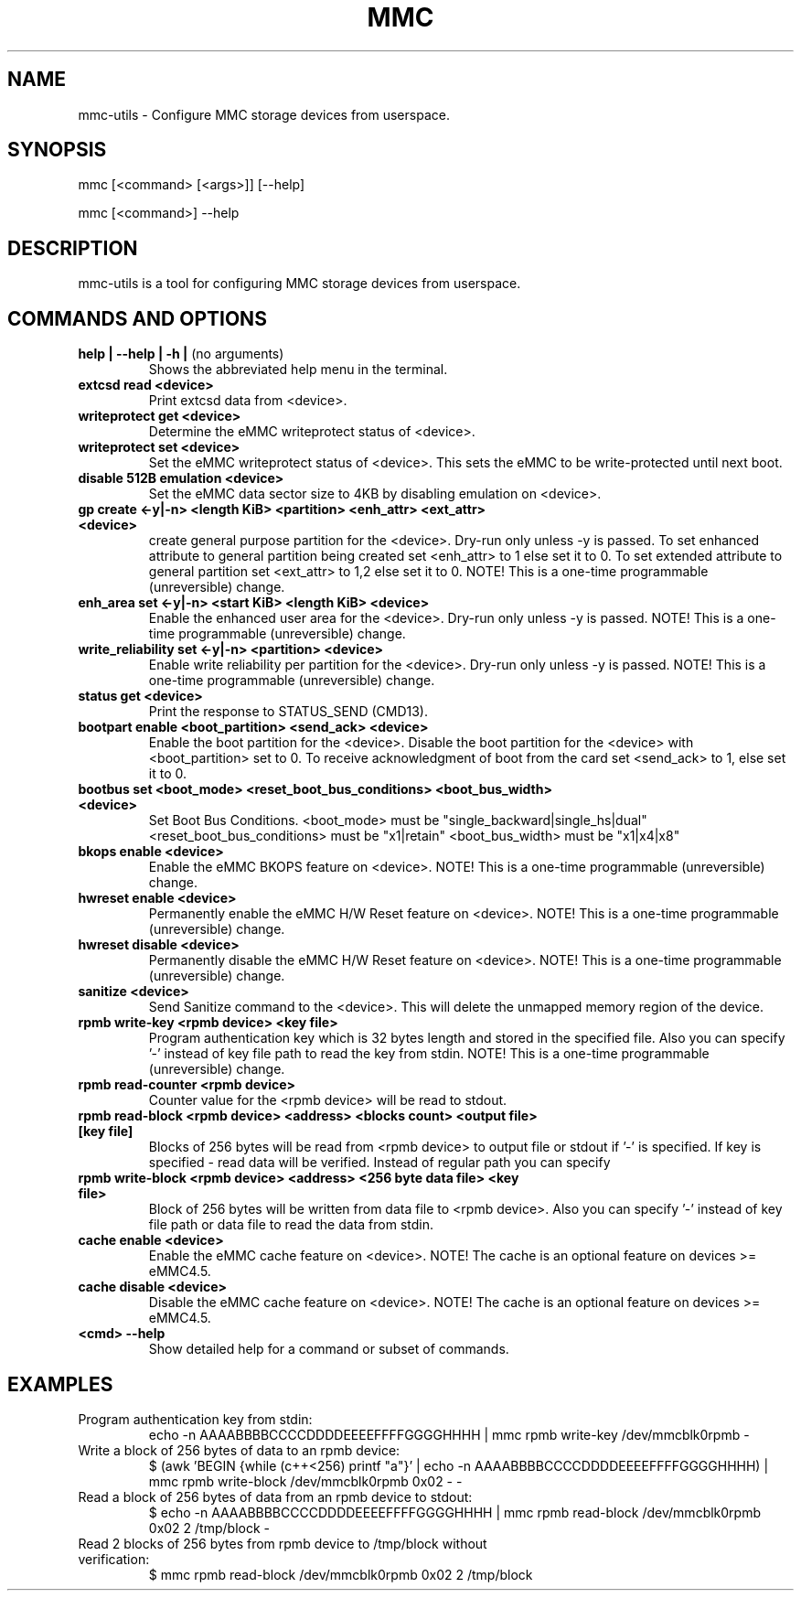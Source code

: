 .TH MMC 1 "2015-11-16" "0.1" "mmc-utils"
.SH
NAME
mmc-utils \- Configure MMC storage devices from userspace.
.SH
SYNOPSIS
mmc [<command> [<args>]] [--help]
.PP
mmc [<command>] --help
.SH
DESCRIPTION
mmc-utils is a tool for configuring MMC storage devices from userspace.
.SH
COMMANDS AND OPTIONS
.TP
.BR "help | \-\-help | -h | " "(no arguments)"
Shows the abbreviated help menu in the terminal.
.TP
.BR "extcsd read <device>"
Print extcsd data from <device>.
.TP
.BR "writeprotect get <device>"
Determine the eMMC writeprotect status of <device>.
.TP
.BR "writeprotect set <device>"
Set the eMMC writeprotect status of <device>.
This sets the eMMC to be write-protected until next boot.
.TP
.BR "disable 512B emulation <device>"
Set the eMMC data sector size to 4KB by disabling emulation on
<device>.
.TP
.BR "gp create <-y|-n> <length KiB> <partition> <enh_attr> <ext_attr> <device>"
create general purpose partition for the <device>.
Dry-run only unless -y is passed.
To set enhanced attribute to general partition being created set <enh_attr> to 1 else set it to 0.
To set extended attribute to general partition set <ext_attr> to 1,2 else set it to 0.
NOTE!  This is a one-time programmable (unreversible) change.
.TP
.BR "enh_area set <-y|-n> <start KiB> <length KiB> <device>"
Enable the enhanced user area for the <device>.
Dry-run only unless -y is passed.
NOTE!  This is a one-time programmable (unreversible) change.
.TP
.BR "write_reliability set <-y|-n> <partition> <device>"
Enable write reliability per partition for the <device>.
Dry-run only unless -y is passed.
NOTE!  This is a one-time programmable (unreversible) change.
.TP
.BR "status get <device>"
Print the response to STATUS_SEND (CMD13).
.TP
.BR "bootpart enable <boot_partition> <send_ack> <device>"
Enable the boot partition for the <device>.
Disable the boot partition for the <device> with <boot_partition> set to 0.
To receive acknowledgment of boot from the card set <send_ack>
to 1, else set it to 0.
.TP
.BR "bootbus set <boot_mode> <reset_boot_bus_conditions> <boot_bus_width> <device>"
Set Boot Bus Conditions.
<boot_mode> must be "single_backward|single_hs|dual"
<reset_boot_bus_conditions> must be "x1|retain"
<boot_bus_width> must be "x1|x4|x8"
.TP
.BR "bkops enable <device>"
Enable the eMMC BKOPS feature on <device>.
NOTE!  This is a one-time programmable (unreversible) change.
.TP
.BR "hwreset enable <device>"
Permanently enable the eMMC H/W Reset feature on <device>.
NOTE!  This is a one-time programmable (unreversible) change.
.TP
.BR "hwreset disable <device>"
Permanently disable the eMMC H/W Reset feature on <device>.
NOTE!  This is a one-time programmable (unreversible) change.
.TP
.BR "sanitize <device>"
Send Sanitize command to the <device>.
This will delete the unmapped memory region of the device.
.TP
.BR "rpmb write-key <rpmb device> <key file>"
Program authentication key which is 32 bytes length and stored
in the specified file. Also you can specify '-' instead of
key file path to read the key from stdin.
NOTE!  This is a one-time programmable (unreversible) change.
.TP
.BR "rpmb read-counter <rpmb device>"
Counter value for the <rpmb device> will be read to stdout.
.TP
.BR "rpmb read-block <rpmb device> <address> <blocks count> <output file> [key file]"
Blocks of 256 bytes will be read from <rpmb device> to output
file or stdout if '-' is specified. If key is specified - read
data will be verified. Instead of regular path you can specify
'-' to read key from stdin.
.TP
.BR "rpmb write-block <rpmb device> <address> <256 byte data file> <key file>"
Block of 256 bytes will be written from data file to
<rpmb device>. Also you can specify '-' instead of key
file path or data file to read the data from stdin.
.TP
.BR "cache enable <device>"
Enable the eMMC cache feature on <device>.
NOTE! The cache is an optional feature on devices >= eMMC4.5.
.TP
.BR "cache disable <device>"
Disable the eMMC cache feature on <device>.
NOTE! The cache is an optional feature on devices >= eMMC4.5.
.TP
.BR "<cmd> --help"
Show detailed help for a command or subset of commands.

.SH
EXAMPLES
.TP
Program authentication key from stdin:
echo -n AAAABBBBCCCCDDDDEEEEFFFFGGGGHHHH | mmc rpmb write-key /dev/mmcblk0rpmb -
.TP
Write a block of 256 bytes of data to an rpmb device:
$ (awk 'BEGIN {while (c++<256) printf "a"}' | echo -n AAAABBBBCCCCDDDDEEEEFFFFGGGGHHHH) | mmc rpmb write-block /dev/mmcblk0rpmb 0x02 - -
.TP
Read a block of 256 bytes of data from an rpmb device to stdout:
  $ echo -n AAAABBBBCCCCDDDDEEEEFFFFGGGGHHHH | mmc rpmb read-block /dev/mmcblk0rpmb 0x02 2 /tmp/block -
.TP
Read 2 blocks of 256 bytes from rpmb device to /tmp/block without verification:
$ mmc rpmb read-block /dev/mmcblk0rpmb 0x02 2 /tmp/block
